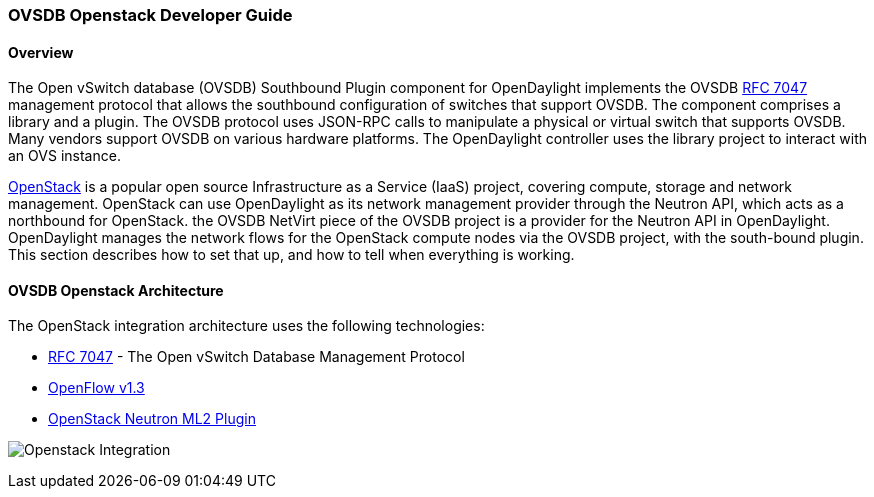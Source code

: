=== OVSDB Openstack Developer Guide

==== Overview
The Open vSwitch database (OVSDB) Southbound Plugin component for OpenDaylight implements
the OVSDB  https://tools.ietf.org/html/rfc7047[RFC 7047] management protocol
that allows the southbound configuration of switches that support OVSDB. The
component comprises a library and a plugin. The OVSDB protocol
uses JSON-RPC calls to manipulate a physical or virtual switch that supports OVSDB.
Many vendors support OVSDB on various hardware platforms.
The OpenDaylight controller uses the library project to interact with an OVS
instance.

http://www.openstack.org[OpenStack] is a popular open source Infrastructure
as a Service (IaaS) project, covering compute, storage and network management.
OpenStack can use OpenDaylight as its network management provider through the
Neutron API, which acts as a northbound for OpenStack. the OVSDB NetVirt piece
of the OVSDB project is a provider for the Neutron API in OpenDaylight.
OpenDaylight manages the network flows for the OpenStack compute nodes via
the OVSDB project, with the south-bound plugin. This section describes how to
set that up, and how to tell when everything is working.

==== OVSDB Openstack Architecture
The OpenStack integration architecture uses the following technologies:

* https://tools.ietf.org/html/rfc7047[RFC 7047] - The Open vSwitch Database Management Protocol
* http://www.opennetworking.org/images/stories/downloads/sdn-resources/onf-specifications/openflow/openflow-switch-v1.3.4.pdf[OpenFlow v1.3]
* https://wiki.openstack.org/wiki/Neutron/ML2[OpenStack Neutron ML2 Plugin]

image:openstack_integration.png[Openstack Integration]
